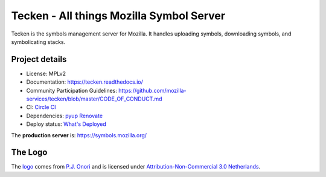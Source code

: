 =========================================
Tecken - All things Mozilla Symbol Server
=========================================

Tecken is the symbols management server for Mozilla. It handles uploading
symbols, downloading symbols, and symbolicating stacks.


Project details
===============

|circleci| |pyup| |renovate|

* License: MPLv2
* Documentation: `<https://tecken.readthedocs.io/>`_
* Community Participation Guidelines: `<https://github.com/mozilla-services/tecken/blob/master/CODE_OF_CONDUCT.md>`_
* CI: `Circle CI <https://circleci.com/gh/mozilla-services/tecken>`_
* Dependencies: `pyup <https://pyup.io/repos/github/mozilla-services/tecken/>`_
  `Renovate <https://renovateapp.com/>`_
* Deploy status: `What's Deployed <https://whatsdeployed.io/s-5HY>`_

The **production server** is: https://symbols.mozilla.org/


The Logo
========

|logo|

The `logo <https://www.iconfinder.com/icons/118754/ampersand_icon>`_
comes from `P.J. Onori <http://www.somerandomdude.com/>`_ and is
licensed under `Attribution-Non-Commercial 3.0
Netherlands <http://creativecommons.org/licenses/by-nc/3.0/nl/deed.en_GB>`_.

.. |circleci| image:: https://circleci.com/gh/mozilla-services/tecken.svg?style=svg
.. |pyup| image:: https://pyup.io/repos/github/mozilla-services/tecken/shield.svg
.. |renovate| image:: https://img.shields.io/badge/renovate-enabled-brightgreen.svg
.. |logo| image:: logo.png
